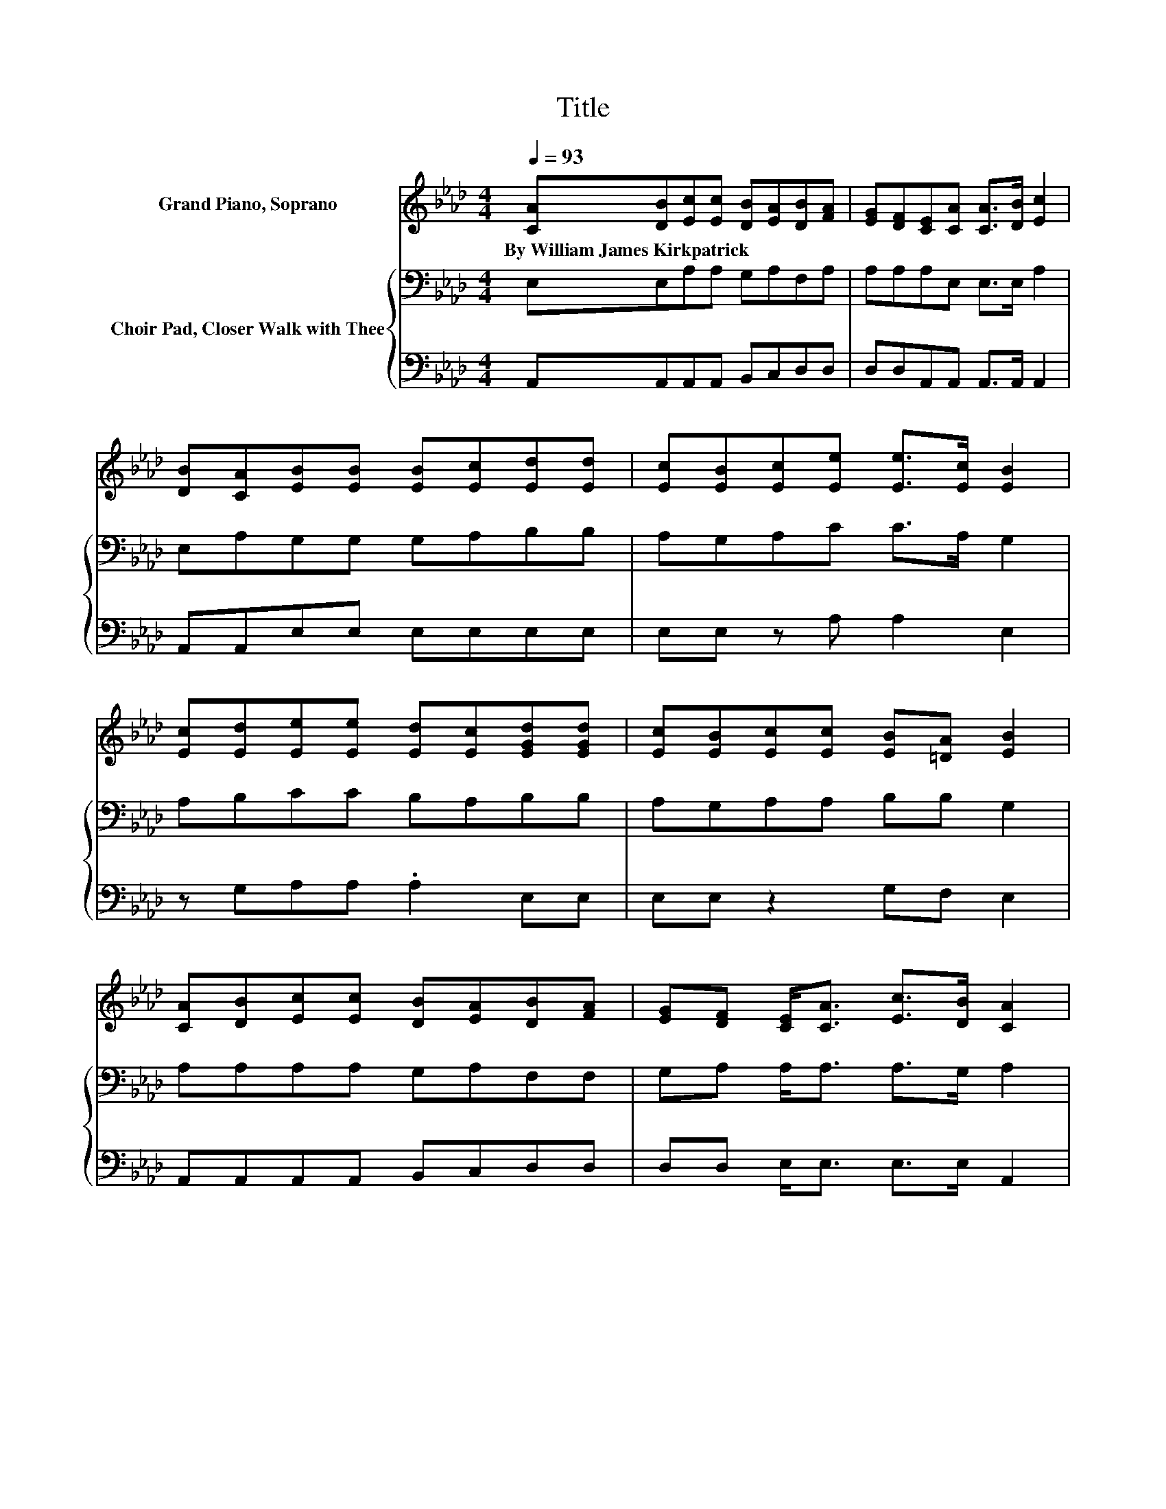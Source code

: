 X:1
T:Title
%%score ( 1 2 ) { 3 | 4 }
L:1/8
Q:1/4=93
M:4/4
K:Ab
V:1 treble nm="Grand Piano, Soprano"
V:2 treble 
V:3 bass nm="Choir Pad, Closer Walk with Thee"
V:4 bass 
V:1
 [CA][DB][Ec][Ec] [DB][EA][DB][FA] | [EG][DF][CE][CA] [CA]>[DB] [Ec]2 | %2
w: By~William~James~Kirkpatrick * * * * * * *||
 [DB][CA][EB][EB] [EB][Ec][Ed][Ed] | [Ec][EB][Ec][Ee] [Ee]>[Ec] [EB]2 | %4
w: ||
 [Ec][Ed][Ee][Ee] [Ed][Ec][EGd][EGd] | [Ec][EB][Ec][Ec] [EB][=DA] [EB]2 | %6
w: ||
 [CA][DB][Ec][Ec] [DB][EA][DB][FA] | [EG][DF] [CE]<[CA] [Ec]>[DB] [CA]2 | %8
w: ||
 [Ec]>[Ed] [Ae]<[Ae] [Ae]>[Ae] [Ae]2 | [Ec]>[EB] [EA]<[EA] [FA]>[FA] [EA]2 | %10
w: ||
 [EA][EA] [Ed]2 [Ed]2 [Ed]2 | [Ec]2 [EB]6 | [Ec][Ed] [Ae]4 [Ae]2 | [Ec][EB] A2- AB [FA]2 | %14
w: ||||
 [EG][DF][CE][EA]- [EA]2 [Ec]2 | [DB]2 [CA]6- | [CA]2 z2 z4 |] %17
w: |||
V:2
 x8 | x8 | x8 | x8 | x8 | x8 | x8 | x8 | x8 | x8 | x8 | x8 | x8 | z2 F4 z2 | x8 | x8 | x8 |] %17
V:3
 E,E,A,A, G,A,F,A, | A,A,A,E, E,>E, A,2 | E,A,G,G, G,A,B,B, | A,G,A,C C>A, G,2 | A,B,CC B,A,B,B, | %5
 A,G,A,A, B,B, G,2 | A,A,A,A, G,A,F,F, | G,A, A,<A, A,>G, A,2 | A,>B,[K:treble] C<C C>C C2 | %9
 A,>D C<C D>D C2 | CC[K:bass] B,2 B,2 A,2 | A,2 G,6 | A,B,[K:treble] C<C C>C C<C | %13
 A,A, A,<A, D>D A,<A, | A,A,A,C- C2 A,2 | G,2 A,6- | A,2 z2 z4 |] %17
V:4
 A,,A,,A,,A,, B,,C,D,D, | D,D,A,,A,, A,,>A,, A,,2 | A,,A,,E,E, E,E,E,E, | E,E, z A, A,2 E,2 | %4
 z G,A,A, .A,2 E,E, | E,E, z2 G,F, E,2 | A,,A,,A,,A,, B,,C,D,D, | D,D, E,<E, E,>E, A,,2 | %8
 z z/ A,/ A,<A, A,>A, A,2 | A,,>A,, A,,<A,, D,>D, A,,2 | A,A, G,2 G,2 z2 | z2 E,6 | %12
 z A, A,<A, A,>A, A,<A, | C,C, D,<D, D,>D, D,<D, | D,D,E,E,- E,2 E,2 | E,2 [A,,E,]6- | %16
 [A,,E,]2 z2 z4 |] %17

